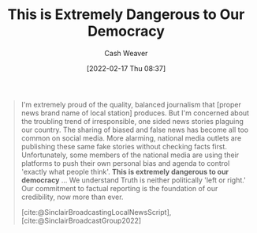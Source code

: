 :PROPERTIES:
:ID:       812da5d9-2917-4f0c-bf2f-36acf64af2c5
:DIR:      /home/cashweaver/proj/roam/attachments/812da5d9-2917-4f0c-bf2f-36acf64af2c5
:END:
#+title: This is Extremely Dangerous to Our Democracy
#+author: Cash Weaver
#+date: [2022-02-17 Thu 08:37]
#+filetags: :quote:

#+begin_quote
I'm extremely proud of the quality, balanced journalism that [proper news brand name of local station] produces. But I'm concerned about the troubling trend of irresponsible, one sided news stories plaguing our country. The sharing of biased and false news has become all too common on social media. More alarming, national media outlets are publishing these same fake stories without checking facts first. Unfortunately, some members of the national media are using their platforms to push their own personal bias and agenda to control 'exactly what people think'. *This is extremely dangerous to our democracy* ...  We understand Truth is neither politically 'left or right.' Our commitment to factual reporting is the foundation of our credibility, now more than ever.

[cite:@SinclairBroadcastingLocalNewsScript], [cite:@SinclairBroadcastGroup2022]
#+end_quote

#+print_bibliography:
* Anki :noexport:
:PROPERTIES:
:ANKI_DECK: Default
:END:

